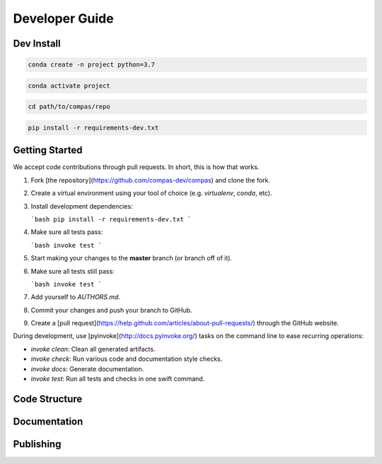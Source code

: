 ===============
Developer Guide
===============

.. frame contributions within broader gompas goals

.. give overview of contributionn procedure(s)

.. differentiate between code, documentation, package ...

.. making your own package (contrinuting a package) is a different type of contribution


Dev Install
===========

.. code-block:: bash

    conda create -n project python=3.7


.. code-block:: bash

    conda activate project


.. code-block:: bash

    cd path/to/compas/repo


.. code-block:: bash

    pip install -r requirements-dev.txt


Getting Started
===============

We accept code contributions through pull requests.
In short, this is how that works.

1. Fork [the repository](https://github.com/compas-dev/compas) and clone the fork.
2. Create a virtual environment using your tool of choice (e.g. `virtualenv`, `conda`, etc).
3. Install development dependencies:

   ```bash
   pip install -r requirements-dev.txt
   ```

4. Make sure all tests pass:

   ```bash
   invoke test
   ```

5. Start making your changes to the **master** branch (or branch off of it).
6. Make sure all tests still pass:

   ```bash
   invoke test
   ```

7. Add yourself to `AUTHORS.md`.
8. Commit your changes and push your branch to GitHub.
9. Create a [pull request](https://help.github.com/articles/about-pull-requests/) through the GitHub website.

During development, use [pyinvoke](http://docs.pyinvoke.org/) tasks on the
command line to ease recurring operations:

* `invoke clean`: Clean all generated artifacts.
* `invoke check`: Run various code and documentation style checks.
* `invoke docs`: Generate documentation.
* `invoke test`: Run all tests and checks in one swift command.


Code Structure
==============


Documentation
=============


Publishing
==========



